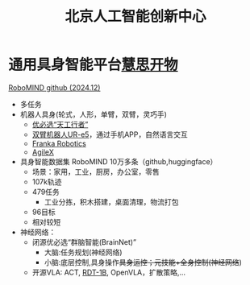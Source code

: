 :PROPERTIES:
:ID:       0eee5abf-7f44-46fe-8075-1c37d7ac61c7
:END:
#+title: 北京人工智能创新中心

* 通用具身智能平台[[https://mp.weixin.qq.com/s/ZddsbS8odvLRDpoqK3GSnA][慧思开物]]
[[https://x-humanoid-robomind.github.io/][RoboMIND github (2024.12)]]

- 多任务
- 机器人具身(轮式，人形，单臂，双臂，灵巧手)
  - [[https://www.stdaily.com/web/gdxw/2025-03/13/content_309136.html][优必选“天工行者”]]
  - [[https://mmbiz.qpic.cn/sz_mmbiz_jpg/ZIoQFXiba7gKWSIslicW1lQlllIfBgytMiaMraMRibBPHCoIeU6UwHfxIAx3iaIN4DIs6ESOwxneiaZgHegYF2QRBbEA/640?wx_fmt=jpeg&from=appmsg&tp=webp&wxfrom=5&wx_lazy=1&wx_co=1][双臂机器人UR-e5]]，通过手机APP，自然语言交互
  - [[https://franka.de/][Franka Robotics]]
  - [[https://global.agilex.ai/][AgileX]]
- 具身智能数据集 RoboMIND 10万多条（github,huggingface）
  - 场景：家用，工业，厨房，办公室，零售
  - 107k轨迹
  - 479任务
    - 工业分拣，积木搭建，桌面清理，物流打包
  - 96目标
  - 相对较短
- 神经网络：
  - 闭源优必选“群脑智能(BrainNet)”
    - 大脑:任务规划(神经网络)
    - 小脑:底层控制,具身操作+具身运控；元技能+全身控制(神经网络+)
  - 开源VLA: ACT, [[https://rdt-robotics.github.io/rdt-robotics/][RDT-1B]], OpenVLA，扩散策略,...
